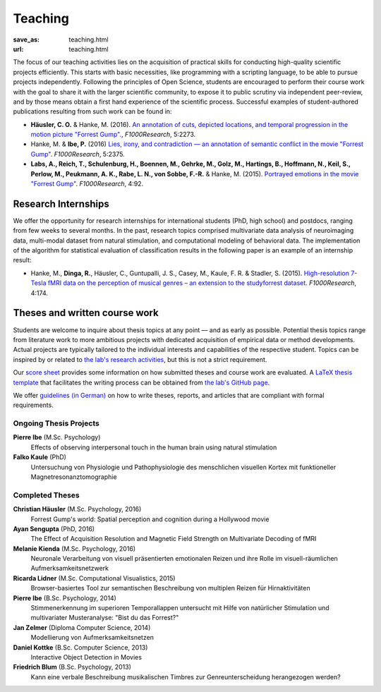 Teaching
********
:save_as: teaching.html
:url: teaching.html

The focus of our teaching activities lies on the acquisition of practical
skills for conducting high-quality scientific projects efficiently. This starts
with basic necessities, like programming with a scripting language, to be able
to pursue projects independently. Following the principles of Open Science,
students are encouraged to perform their course work with the goal to share it
with the larger scientific community, to expose it to public scrutiny via
independent peer-review, and by those means obtain a first hand experience of
the scientific process. Successful examples of student-authored
publications resulting from such work can be found in:

* **Häusler, C. O.** & Hanke, M. (2016). `An annotation of cuts, depicted
  locations, and temporal progression in the motion picture "Forrest Gump".
  <http://f1000research.com/articles/5-2273>`_, *F1000Research*, 5:2273.

* Hanke, M. & **Ibe, P.** (2016) `Lies, irony, and contradiction — an
  annotation of semantic conflict in the movie "Forrest Gump"
  <https://f1000research.com/articles/5-2375>`_. *F1000Research*, 5:2375.

* **Labs, A., Reich, T., Schulenburg, H., Boennen, M., Gehrke, M., Golz, M.,
  Hartings, B., Hoffmann, N., Keil, S., Perlow, M., Peukmann, A. K.,
  Rabe, L. N., von Sobbe, F.-R.** & Hanke, M. (2015).
  `Portrayed emotions in the movie "Forrest Gump"
  <http://f1000research.com/articles/4-92>`_. *F1000Research*, 4:92.


Research Internships
====================

We offer the opportunity for research internships for international students
(PhD, high school) and postdocs, ranging from few weeks to several months.
In the past, research topics comprised multivariate data analysis of
neuroimaging data, multi-modal dataset from natural stimulation, and
computational modeling of behavioral data. The implementation of the algorithm
for statistical evaluation of classification results in the following paper
is an example of an internship result:

* Hanke, M., **Dinga, R.**, Häusler, C., Guntupalli, J. S., Casey, M., Kaule,
  F. R. & Stadler, S. (2015). `High-resolution 7-Tesla fMRI data on the
  perception of musical genres – an extension to the studyforrest dataset
  <http://f1000research.com/articles/4-174>`_. *F1000Research*, 4:174.


Theses and written course work
==============================

Students are welcome to inquire about thesis topics at any point — and as early
as possible. Potential thesis topics range from literature work to more
ambitious projects with dedicated acquisition of empirical data or method
developments. Actual projects are typically tailored to the individual interests
and capabilities of the respective student. Topics can be inspired by or
related to `the lab's research activities </research.html>`_, but this is not
a strict requirement.

Our `score sheet
<http://www.ipsy.ovgu.de/ipsy_media/Psychoinformatik/begutachtung_abschlussarbeiten_pdf-download-1-p-2186.pdf>`_
provides some information on how submitted theses and course work are
evaluated. A `LaTeX thesis template
<https://github.com/psychoinformatics-de/thesis-template>`_ that facilitates
the writing process can be obtained from `the lab's GitHub page
<https://github.com/psychoinformatics-de>`_.

We offer `guidelines (in German) </leitfaden.pdf>`_ on how to write theses, reports, and articles that are compliant with formal requirements.


Ongoing Thesis Projects
-----------------------

**Pierre Ibe** (M.Sc. Psychology)
  Effects of observing interpersonal touch in the human brain using natural
  stimulation

**Falko Kaule** (PhD)
  Untersuchung von Physiologie und Pathophysiologie des menschlichen visuellen
  Kortex mit funktioneller Magnetresonanztomographie

Completed Theses
----------------

**Christian Häusler** (M.Sc. Psychology, 2016)
  Forrest Gump's world: Spatial perception and cognition during a Hollywood
  movie

**Ayan Sengupta** (PhD, 2016)
  The Effect of Acquisition Resolution and Magnetic Field Strength on
  Multivariate Decoding of fMRI

**Melanie Kienda** (M.Sc. Psychology, 2016)
  Neuronale Verarbeitung von visuell präsentierten emotionalen Reizen und ihre
  Rolle im visuell-räumlichen Aufmerksamkeitsnetzwerk

**Ricarda Lidner** (M.Sc. Computational Visualistics, 2015)
  Browser-basiertes Tool zur semantischen Beschreibung von multiplen Reizen für
  Hirnaktivitäten

**Pierre Ibe** (B.Sc. Psychology, 2014)
  Stimmenerkennung im superioren Temporallappen untersucht mit Hilfe von
  natürlicher Stimulation und multivariater Musteranalyse: "Bist du das
  Forrest?"

**Jan Zelmer** (Diploma Computer Science, 2014)
  Modellierung von Aufmerksamkeitsnetzen

**Daniel Kottke** (B.Sc. Computer Science, 2013)
  Interactive Object Detection in Movies

**Friedrich Blum** (B.Sc. Psychology, 2013)
  Kann eine verbale Beschreibung musikalischen Timbres zur Genreunterscheidung
  herangezogen werden?

